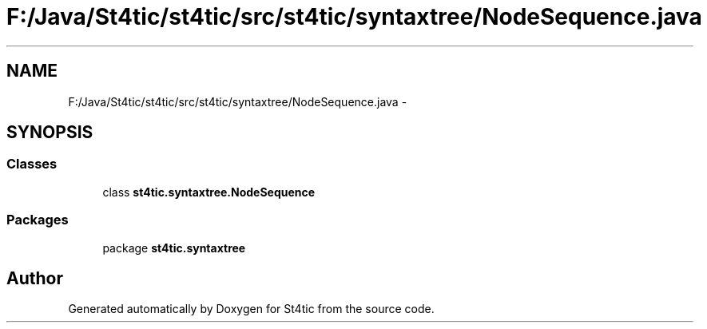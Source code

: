 .TH "F:/Java/St4tic/st4tic/src/st4tic/syntaxtree/NodeSequence.java" 3 "27 Dec 2009" "Version 1.0" "St4tic" \" -*- nroff -*-
.ad l
.nh
.SH NAME
F:/Java/St4tic/st4tic/src/st4tic/syntaxtree/NodeSequence.java \- 
.SH SYNOPSIS
.br
.PP
.SS "Classes"

.in +1c
.ti -1c
.RI "class \fBst4tic.syntaxtree.NodeSequence\fP"
.br
.in -1c
.SS "Packages"

.in +1c
.ti -1c
.RI "package \fBst4tic.syntaxtree\fP"
.br
.in -1c
.SH "Author"
.PP 
Generated automatically by Doxygen for St4tic from the source code.
